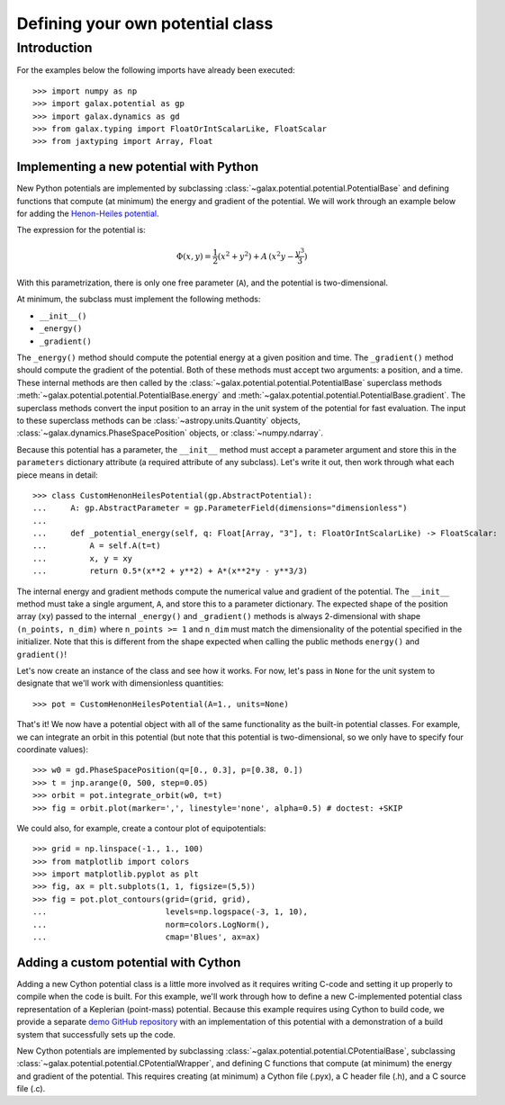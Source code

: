 .. _define-new-potential:

*********************************
Defining your own potential class
*********************************

Introduction
============

For the examples below the following imports have already been executed::

    >>> import numpy as np
    >>> import galax.potential as gp
    >>> import galax.dynamics as gd
    >>> from galax.typing import FloatOrIntScalarLike, FloatScalar
    >>> from jaxtyping import Array, Float

========================================
Implementing a new potential with Python
========================================

New Python potentials are implemented by subclassing
:class:`~galax.potential.potential.PotentialBase` and defining functions that
compute (at minimum) the energy and gradient of the potential. We will work
through an example below for adding the `Henon-Heiles potential
<http://en.wikipedia.org/wiki/H%C3%A9non-Heiles_System>`_.

The expression for the potential is:

.. math::

    \Phi(x,y) = \frac{1}{2}(x^2 + y^2) + A\,(x^2 y - \frac{y^3}{3})

With this parametrization, there is only one free parameter (``A``), and the
potential is two-dimensional.

At minimum, the subclass must implement the following methods:

- ``__init__()``
- ``_energy()``
- ``_gradient()``

The ``_energy()`` method should compute the potential energy at a given position
and time. The ``_gradient()`` method should compute the gradient of the
potential. Both of these methods must accept two arguments: a position, and a
time. These internal methods are then called by the
:class:`~galax.potential.potential.PotentialBase` superclass methods
:meth:`~galax.potential.potential.PotentialBase.energy` and
:meth:`~galax.potential.potential.PotentialBase.gradient`. The superclass methods
convert the input position to an array in the unit system of the potential for
fast evaluation. The input to these superclass methods can be
:class:`~astropy.units.Quantity` objects,
:class:`~galax.dynamics.PhaseSpacePosition` objects, or :class:`~numpy.ndarray`.

Because this potential has a parameter, the ``__init__`` method must accept
a parameter argument and store this in the ``parameters`` dictionary attribute
(a required attribute of any subclass). Let's write it out, then work through
what each piece means in detail::

    >>> class CustomHenonHeilesPotential(gp.AbstractPotential):
    ...     A: gp.AbstractParameter = gp.ParameterField(dimensions="dimensionless")
    ...
    ...     def _potential_energy(self, q: Float[Array, "3"], t: FloatOrIntScalarLike) -> FloatScalar:
    ...         A = self.A(t=t)
    ...         x, y = xy
    ...         return 0.5*(x**2 + y**2) + A*(x**2*y - y**3/3)

The internal energy and gradient methods compute the numerical value and
gradient of the potential. The ``__init__`` method must take a single argument,
``A``, and store this to a parameter dictionary. The expected shape of the
position array (``xy``) passed to the internal ``_energy()`` and ``_gradient()``
methods is always 2-dimensional with shape ``(n_points, n_dim)`` where
``n_points >= 1`` and ``n_dim`` must match the dimensionality of the potential
specified in the initializer. Note that this is different from the shape
expected when calling the public methods ``energy()`` and ``gradient()``!

Let's now create an instance of the class and see how it works. For now, let's
pass in ``None`` for the unit system to designate that we'll work with
dimensionless quantities::

    >>> pot = CustomHenonHeilesPotential(A=1., units=None)

That's it! We now have a potential object with all of the same functionality as
the built-in potential classes. For example, we can integrate an orbit in this
potential (but note that this potential is two-dimensional, so we only have to
specify four coordinate values)::

    >>> w0 = gd.PhaseSpacePosition(q=[0., 0.3], p=[0.38, 0.])
    >>> t = jnp.arange(0, 500, step=0.05)
    >>> orbit = pot.integrate_orbit(w0, t=t)
    >>> fig = orbit.plot(marker=',', linestyle='none', alpha=0.5) # doctest: +SKIP

.. plot::
    :align: center
    :context: close-figs
    :width: 60%

    import matplotlib.pyplot as pl
    import numpy as np
    import galax.dynamics as gd
    import galax.potential as gp

    class CustomHenonHeilesPotential(gp.PotentialBase):
        A = gp.PotentialParameter("A")
        ndim = 2
        def _energy(self, xy, t):
            A = self.parameters['A'].value
            x,y = xy.T
            return 0.5*(x**2 + y**2) + A*(x**2*y - y**3/3)
        def _gradient(self, xy, t):
            A = self.parameters['A'].value
            x,y = xy.T
            grad = np.zeros_like(xy)
            grad[:,0] = x + 2*A*x*y
            grad[:,1] = y + A*(x**2 - y**2)
            return grad

    pot = CustomHenonHeilesPotential(A=1., units=None)
    w0 = gd.PhaseSpacePosition(pos=[0.,0.3],
                               vel=[0.38,0.])
    orbit = gp.Hamiltonian(pot).integrate_orbit(w0, dt=0.05, n_steps=10000)
    fig = orbit.plot(marker=',', linestyle='none', alpha=0.5)

We could also, for example, create a contour plot of equipotentials::

    >>> grid = np.linspace(-1., 1., 100)
    >>> from matplotlib import colors
    >>> import matplotlib.pyplot as plt
    >>> fig, ax = plt.subplots(1, 1, figsize=(5,5))
    >>> fig = pot.plot_contours(grid=(grid, grid),
    ...                         levels=np.logspace(-3, 1, 10),
    ...                         norm=colors.LogNorm(),
    ...                         cmap='Blues', ax=ax)

.. plot::
    :align: center
    :context: close-figs
    :width: 60%

    from matplotlib import colors
    import matplotlib.pyplot as plt

    grid = np.linspace(-1., 1., 100)
    fig, ax = plt.subplots(1, 1, figsize=(5,5))
    fig = pot.plot_contours(grid=(grid,grid), cmap='Blues',
                            levels=np.logspace(-3, 1, 10),
                            norm=colors.LogNorm(), ax=ax)

=====================================
Adding a custom potential with Cython
=====================================

Adding a new Cython potential class is a little more involved as it requires
writing C-code and setting it up properly to compile when the code is built.
For this example, we'll work through how to define a new C-implemented potential
class representation of a Keplerian (point-mass) potential. Because this example
requires using Cython to build code, we provide a separate
`demo GitHub repository <https://github.com/adrn/gala-cpotential-demo>`_ with an
implementation of this potential with a demonstration of a build system that
successfully sets up the code.

New Cython potentials are implemented by subclassing
:class:`~galax.potential.potential.CPotentialBase`, subclassing
:class:`~galax.potential.potential.CPotentialWrapper`, and defining C functions
that compute (at minimum) the energy and gradient of the potential. This
requires creating (at minimum) a Cython file (.pyx), a C header file (.h), and a
C source file (.c).
